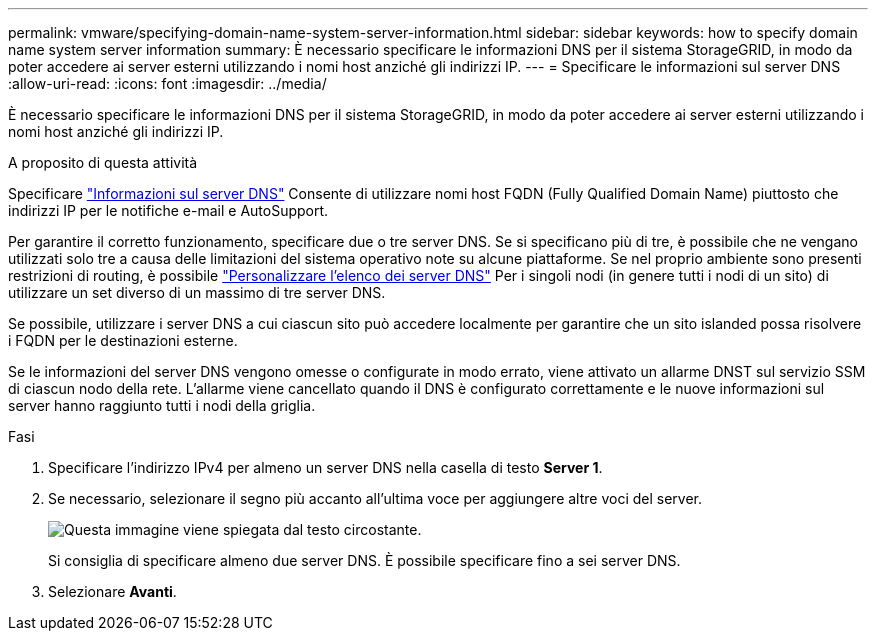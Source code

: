 ---
permalink: vmware/specifying-domain-name-system-server-information.html 
sidebar: sidebar 
keywords: how to specify domain name system server information 
summary: È necessario specificare le informazioni DNS per il sistema StorageGRID, in modo da poter accedere ai server esterni utilizzando i nomi host anziché gli indirizzi IP. 
---
= Specificare le informazioni sul server DNS
:allow-uri-read: 
:icons: font
:imagesdir: ../media/


[role="lead"]
È necessario specificare le informazioni DNS per il sistema StorageGRID, in modo da poter accedere ai server esterni utilizzando i nomi host anziché gli indirizzi IP.

.A proposito di questa attività
Specificare link:../commonhardware/checking-dns-server-configuration.html["Informazioni sul server DNS"] Consente di utilizzare nomi host FQDN (Fully Qualified Domain Name) piuttosto che indirizzi IP per le notifiche e-mail e AutoSupport.

Per garantire il corretto funzionamento, specificare due o tre server DNS. Se si specificano più di tre, è possibile che ne vengano utilizzati solo tre a causa delle limitazioni del sistema operativo note su alcune piattaforme. Se nel proprio ambiente sono presenti restrizioni di routing, è possibile link:../maintain/modifying-dns-configuration-for-single-grid-node.html["Personalizzare l'elenco dei server DNS"] Per i singoli nodi (in genere tutti i nodi di un sito) di utilizzare un set diverso di un massimo di tre server DNS.

Se possibile, utilizzare i server DNS a cui ciascun sito può accedere localmente per garantire che un sito islanded possa risolvere i FQDN per le destinazioni esterne.

Se le informazioni del server DNS vengono omesse o configurate in modo errato, viene attivato un allarme DNST sul servizio SSM di ciascun nodo della rete. L'allarme viene cancellato quando il DNS è configurato correttamente e le nuove informazioni sul server hanno raggiunto tutti i nodi della griglia.

.Fasi
. Specificare l'indirizzo IPv4 per almeno un server DNS nella casella di testo *Server 1*.
. Se necessario, selezionare il segno più accanto all'ultima voce per aggiungere altre voci del server.
+
image::../media/9_gmi_installer_dns_page.gif[Questa immagine viene spiegata dal testo circostante.]

+
Si consiglia di specificare almeno due server DNS. È possibile specificare fino a sei server DNS.

. Selezionare *Avanti*.

